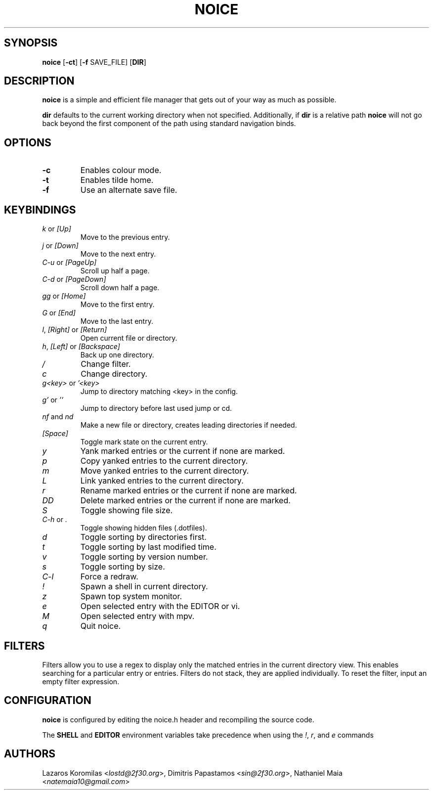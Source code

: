 .TH NOICE 1
.SH SYNOPSIS
.B noice
.RB [ \-ct ]
.RB [ \-f
.RB SAVE_FILE]
.RB [ DIR ]
.SH DESCRIPTION
\fBnoice\fR is a simple and efficient file manager that gets out of your way
as much as possible.
.P
\fBdir\fR defaults to the current working directory when not specified.
Additionally, if \fBdir\fR is a relative path \fBnoice\fR
will not go back beyond the first component of the path using standard
navigation binds.
.SH OPTIONS
.TP
.B \-c
Enables colour mode.
.TP
.B \-t
Enables tilde home.
.TP
.B \-f
Use an alternate save file.
.SH KEYBINDINGS
.TP
\fIk\fR or \fI[Up]\fR
Move to the previous entry.
.TP
\fIj\fR or \fI[Down]\fR
Move to the next entry.
.TP
\fIC-u\fR or \fI[PageUp]\fR
Scroll up half a page.
.TP
\fIC-d\fR or \fI[PageDown]\fR
Scroll down half a page.
.TP
\fIgg\fR or \fI[Home]\fR
Move to the first entry.
.TP
\fIG\fR or \fI[End]\fR
Move to the last entry.
.TP
\fIl\fR, \fI[Right]\fR or \fI[Return]\fR
Open current file or directory.
.TP
\fIh\fR, \fI[Left]\fR or \fI[Backspace]\fR
Back up one directory.
.TP
\fI/\fR
Change filter.
.TP
\fIc\fR
Change directory.
.TP
\fIg<key>\fR or \fI'<key>\fR
Jump to directory matching <key> in the config.
.TP
\fIg'\fR or \fI''\fR
Jump to directory before last used jump or cd.
.TP
\fInf\fR and \fInd\fR
Make a new file or directory, creates leading directories if needed.
.TP
\fI[Space]\fR
Toggle mark state on the current entry.
.TP
\fIy\fR
Yank marked entries or the current if none are marked.
.TP
\fIp\fR
Copy yanked entries to the current directory.
.TP
\fIm\fR
Move yanked entries to the current directory.
.TP
\fIL\fR
Link yanked entries to the current directory.
.TP
\fIr\fR
Rename marked entries or the current if none are marked.
.TP
\fIDD\fR
Delete marked entries or the current if none are marked.
.TP
\fIS\fR
Toggle showing file size.
.TP
\fIC-h\fR or \fI.\fR
Toggle showing hidden files (.dotfiles).
.TP
\fId\fR
Toggle sorting by directories first.
.TP
\fIt\fR
Toggle sorting by last modified time.
.TP
\fIv\fR
Toggle sorting by version number.
.TP
\fIs\fR
Toggle sorting by size.
.TP
\fIC-l\fR
Force a redraw.
.TP
\fI!\fR
Spawn a shell in current directory.
.TP
\fIz\fR
Spawn top system monitor.
.TP
\fIe\fR
Open selected entry with the EDITOR or vi.
.TP
\fIM\fR
Open selected entry with mpv.
.TP
\fIq\fR
Quit noice.
.SH FILTERS
Filters allow you to use a regex to display only the matched entries
in the current directory view. This enables searching for a particular
entry or entries. Filters do not stack, they are applied individually.
To reset the filter, input an empty filter expression.
.SH CONFIGURATION
\fBnoice\fR is configured by editing the noice.h header and recompiling the source code.
.P
The \fBSHELL\fR and \fBEDITOR\fR environment variables take precedence when using the \fI!\fR, \fIr\fR, and \fIe\fR commands
.SH AUTHORS
Lazaros Koromilas <\fIlostd@2f30.org\fR>, Dimitris Papastamos <\fIsin@2f30.org\fR>, Nathaniel Maia <\fInatemaia10@gmail.com\fR>
